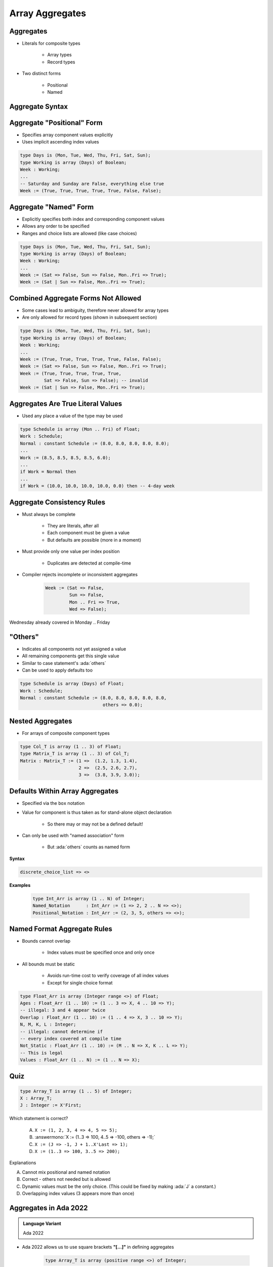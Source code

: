 ==================
Array Aggregates
==================

------------
Aggregates
------------

* Literals for composite types

   - Array types
   - Record types

* Two distinct forms

    - Positional
    - Named

------------------
Aggregate Syntax
------------------

.. container:: source_include 050_array_types/syntax.bnf :start-after:aggregates_begin :end-before:aggregates_end :code:bnf

-----------------------------
Aggregate "Positional" Form
-----------------------------

* Specifies array component values explicitly
* Uses implicit ascending index values

.. code:: Ada

   type Days is (Mon, Tue, Wed, Thu, Fri, Sat, Sun);
   type Working is array (Days) of Boolean;
   Week : Working;
   ...
   -- Saturday and Sunday are False, everything else true
   Week := (True, True, True, True, True, False, False);

------------------------
Aggregate "Named" Form
------------------------

* Explicitly specifies both index and corresponding component values
* Allows any order to be specified
* Ranges and choice lists are allowed (like case choices)

.. code:: Ada

   type Days is (Mon, Tue, Wed, Thu, Fri, Sat, Sun);
   type Working is array (Days) of Boolean;
   Week : Working;
   ...
   Week := (Sat => False, Sun => False, Mon..Fri => True);
   Week := (Sat | Sun => False, Mon..Fri => True);

--------------------------------------
Combined Aggregate Forms Not Allowed
--------------------------------------

* Some cases lead to ambiguity, therefore never allowed for array types
* Are only allowed for record types (shown in subsequent section)

.. code:: Ada

   type Days is (Mon, Tue, Wed, Thu, Fri, Sat, Sun);
   type Working is array (Days) of Boolean;
   Week : Working;
   ...
   Week := (True, True, True, True, True, False, False);
   Week := (Sat => False, Sun => False, Mon..Fri => True);
   Week := (True, True, True, True, True,
            Sat => False, Sun => False); -- invalid
   Week := (Sat | Sun => False, Mon..Fri => True);

------------------------------------
Aggregates Are True Literal Values
------------------------------------

* Used any place a value of the type may be used

.. code:: Ada

   type Schedule is array (Mon .. Fri) of Float;
   Work : Schedule;
   Normal : constant Schedule := (8.0, 8.0, 8.0, 8.0, 8.0);
   ...
   Work := (8.5, 8.5, 8.5, 8.5, 6.0);
   ...
   if Work = Normal then
   ...
   if Work = (10.0, 10.0, 10.0, 10.0, 0.0) then -- 4-day week

-----------------------------
Aggregate Consistency Rules
-----------------------------

* Must always be complete

   - They are literals, after all
   - Each component must be given a value
   - But defaults are possible (more in a moment)

* Must provide only one value per index position

   - Duplicates are detected at compile-time

* Compiler rejects incomplete or inconsistent aggregates

   .. code:: Ada

      Week := (Sat => False,
               Sun => False,
               Mon .. Fri => True,
               Wed => False);

.. container:: speakernote

   Wednesday already covered in Monday .. Friday

-----------
 "Others"
-----------

* Indicates all components not yet assigned a value
* All remaining components get this single value
* Similar to case statement's :ada:`others`
* Can be used to apply defaults too

.. code:: Ada

   type Schedule is array (Days) of Float;
   Work : Schedule;
   Normal : constant Schedule := (8.0, 8.0, 8.0, 8.0, 8.0,
                                  others => 0.0);

-------------------
Nested Aggregates
-------------------

* For arrays of composite component types

.. code:: Ada

   type Col_T is array (1 .. 3) of Float;
   type Matrix_T is array (1 .. 3) of Col_T;
   Matrix : Matrix_T := (1 =>  (1.2, 1.3, 1.4),
                         2 =>  (2.5, 2.6, 2.7),
                         3 =>  (3.8, 3.9, 3.0));

----------------------------------
Defaults Within Array Aggregates
----------------------------------

* Specified via the ``box`` notation
* Value for component is thus taken as for stand-alone object declaration

   - So there may or may not be a defined default!

* Can only be used with "named association" form

   - But :ada:`others` counts as named form

**Syntax**

.. container:: source_include 050_array_types/syntax.bnf :start-after:defaults_within_array_aggregates_begin :end-before:defaults_within_array_aggregates_end :code:bnf

   .. code:: Ada

      discrete_choice_list => <>

**Examples**

   .. code:: Ada

      type Int_Arr is array (1 .. N) of Integer;
      Named_Notation      : Int_Arr := (1 => 2, 2 .. N => <>);
      Positional_Notation : Int_Arr := (2, 3, 5, others => <>);

..
  language_version 2005

------------------------------
Named Format Aggregate Rules
------------------------------

* Bounds cannot overlap

   - Index values must be specified once and only once

* All bounds must be static

   - Avoids run-time cost to verify coverage of all index values
   - Except for single choice format

.. code:: Ada

   type Float_Arr is array (Integer range <>) of Float;
   Ages : Float_Arr (1 .. 10) := (1 .. 3 => X, 4 .. 10 => Y);
   -- illegal: 3 and 4 appear twice
   Overlap : Float_Arr (1 .. 10) := (1 .. 4 => X, 3 .. 10 => Y);
   N, M, K, L : Integer;
   -- illegal: cannot determine if
   -- every index covered at compile time
   Not_Static : Float_Arr (1 .. 10) := (M .. N => X, K .. L => Y);
   -- This is legal
   Values : Float_Arr (1 .. N) := (1 .. N => X);

------
Quiz
------

.. code:: Ada

   type Array_T is array (1 .. 5) of Integer;
   X : Array_T;
   J : Integer := X'First;

Which statement is correct?

   A. ``X := (1, 2, 3, 4 => 4, 5 => 5);``
   B. :answermono:`X := (1..3 => 100, 4..5 => -100, others => -1);`
   C. ``X := (J => -1, J + 1..X'Last => 1);``
   D. ``X := (1..3 => 100, 3..5 => 200);``

.. container:: animate

   Explanations

   A. Cannot mix positional and named notation
   B. Correct - others not needed but is allowed
   C. Dynamic values must be the only choice. (This could be fixed by making :ada:`J` a constant.)
   D. Overlapping index values (3 appears more than once)

------------------------
Aggregates in Ada 2022
------------------------

.. admonition:: Language Variant

   Ada 2022

* Ada 2022 allows us to use square brackets **"[...]"** in defining aggregates

   .. code:: Ada

      type Array_T is array (positive range <>) of Integer;

   * So common aggregates can use either square brackets or parentheses

      .. code:: Ada

         Ada2012 : Array_T := (1, 2, 3);
         Ada2022 : Array_T := [1, 2, 3];

* But square brackets help in more problematic situations

   * Empty array

      .. code:: Ada

         Ada2012 : Array_T := (1..0 => 0);
         Illegal : Array_T := ();
         Ada2022 : Array_T := [];

   * Single component array

      .. code:: Ada

         Ada2012 : Array_T := (1 => 5);
         Illegal : Array_T := (5);
         Ada2022 : Array_T := [5];

--------------------------------
Iterated Component Association
--------------------------------

.. admonition:: Language Variant

   Ada 2022

* With Ada 2022, we can create aggregates with :dfn:`iterators`

   * Basically, an inline looping mechanism

* Index-based iterator

   .. code:: Ada

      type Array_T is array (positive range <>) of Integer;
      Object1 : Array_T(1..5) := (for J in 1 .. 5 => J * 2);
      Object2 : Array_T(1..5) := (for J in 2 .. 3 => J,
                                  5 => -1,
                                  others => 0);

   * :ada:`Object1` will get initialized to the squares of 1 to 5
   * :ada:`Object2` will give the equivalent of :ada:`(0, 2, 3, 0, -1)`

* Component-based iterator

   .. code:: Ada

      Object2 := [for Item of Object => Item * 2];

   * :ada:`Object2` will have each component doubled

-------------------------------
More Information on Iterators
-------------------------------

.. admonition:: Language Variant

   Ada 2022

* You can nest iterators for arrays of arrays

   .. code:: Ada

      type Col_T is array (1 .. 3) of Integer;
      type Matrix_T is array (1 .. 3) of Col_T;
      Matrix : Matrix_T :=
         [for J in 1 .. 3 =>
            [for K in 1 .. 3 => J * 10 + K]];

* You can even use multiple iterators for a single dimension array

   .. code:: Ada

      Ada2022 : Array_T(1..5) := 
         [for I in 1 .. 2 => -1,
          for J in 4 ..5 => 1,
          others => 0];

* Restrictions

   * You cannot mix index-based iterators and component-based iterators in the same aggregate

   * You still cannot have overlaps or missing values

------------------
Delta Aggregates
------------------

.. admonition:: Language Variant

   Ada 2022

.. code:: Ada

   type Coordinate_T is array (1 .. 3) of Float;
   Location : constant Coordinate_T := (1.0, 2.0, 3.0);

* Sometimes you want to copy an array with minor modifications

   * Prior to Ada 2022, it would require two steps

      .. code:: Ada

         declare
            New_Location : Coordinate_T := Location;
         begin
            New_Location(3) := 0.0;
            -- OR
            New_Location := (3 => 0.0, others => <>);
         end;

* Ada 2022 introduces a :dfn:`delta aggregate`

   * Aggregate indicates an object plus the values changed - the *delta*

      .. code:: Ada

         New_Location : Coordinate_T := [Location with delta 3 => 0.0];

* Notes

   * You can use square brackets or parentheses
   * Only allowed for single dimension arrays

*This works for records as well (see that chapter)*

